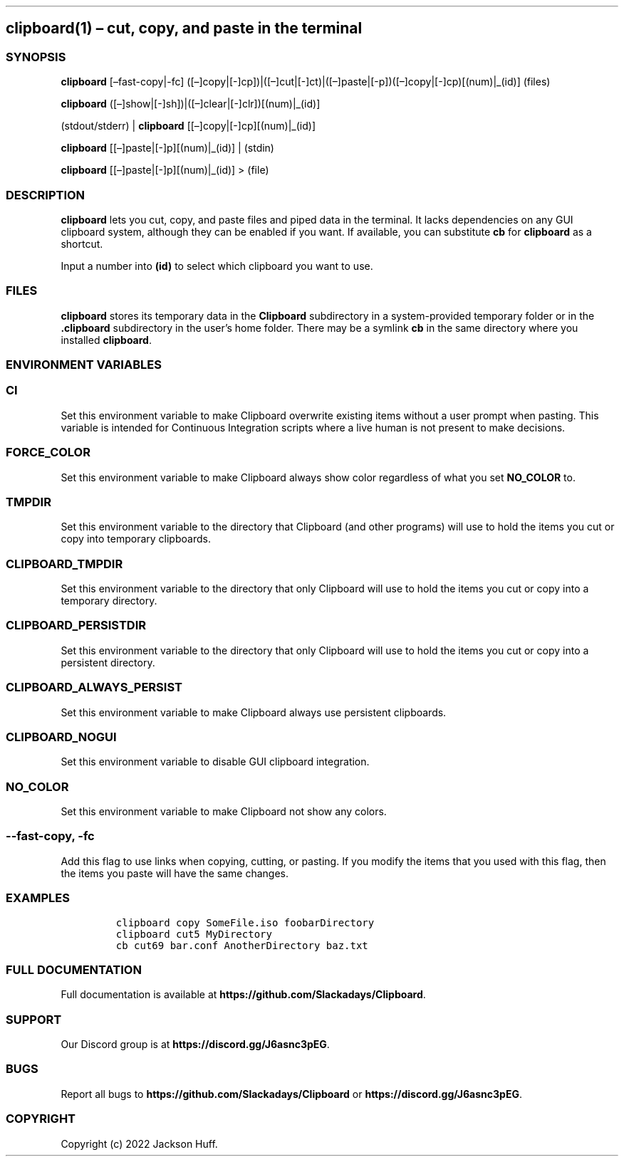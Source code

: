 .\" Automatically generated by Pandoc 2.9.2.1
.\"
.TH "" "" "" "" ""
.hy
.SH clipboard(1) \[en] cut, copy, and paste in the terminal
.SS SYNOPSIS
.PP
\f[B]clipboard\f[R] [\[en]fast-copy|-fc]
([\[en]]copy|[-]cp])|([\[en]]cut|[-]ct)|([\[en]]paste|[-p])([\[en]]copy|[-]cp)[(num)|_(id)]
(files)
.PP
\f[B]clipboard\f[R]
([\[en]]show|[-]sh])|([\[en]]clear|[-]clr])[(num)|_(id)]
.PP
(stdout/stderr) | \f[B]clipboard\f[R] [[\[en]]copy|[-]cp][(num)|_(id)]
.PP
\f[B]clipboard\f[R] [[\[en]]paste|[-]p][(num)|_(id)] | (stdin)
.PP
\f[B]clipboard\f[R] [[\[en]]paste|[-]p][(num)|_(id)] > (file)
.SS DESCRIPTION
.PP
\f[B]clipboard\f[R] lets you cut, copy, and paste files and piped data
in the terminal.
It lacks dependencies on any GUI clipboard system, although they can be
enabled if you want.
If available, you can substitute \f[B]cb\f[R] for \f[B]clipboard\f[R] as
a shortcut.
.PP
Input a number into \f[B](id)\f[R] to select which clipboard you want to
use.
.SS FILES
.PP
\f[B]clipboard\f[R] stores its temporary data in the \f[B]Clipboard\f[R]
subdirectory in a system-provided temporary folder or in the
\f[B].clipboard\f[R] subdirectory in the user\[cq]s home folder.
There may be a symlink \f[B]cb\f[R] in the same directory where you
installed \f[B]clipboard\f[R].
.SS ENVIRONMENT VARIABLES
.SS \f[B]CI\f[R]
.PP
Set this environment variable to make Clipboard overwrite existing items
without a user prompt when pasting.
This variable is intended for Continuous Integration scripts where a
live human is not present to make decisions.
.SS \f[B]FORCE_COLOR\f[R]
.PP
Set this environment variable to make Clipboard always show color
regardless of what you set \f[B]NO_COLOR\f[R] to.
.SS \f[B]TMPDIR\f[R]
.PP
Set this environment variable to the directory that Clipboard (and other
programs) will use to hold the items you cut or copy into temporary
clipboards.
.SS \f[B]CLIPBOARD_TMPDIR\f[R]
.PP
Set this environment variable to the directory that only Clipboard will
use to hold the items you cut or copy into a temporary directory.
.SS \f[B]CLIPBOARD_PERSISTDIR\f[R]
.PP
Set this environment variable to the directory that only Clipboard will
use to hold the items you cut or copy into a persistent directory.
.SS \f[B]CLIPBOARD_ALWAYS_PERSIST\f[R]
.PP
Set this environment variable to make Clipboard always use persistent
clipboards.
.SS \f[B]CLIPBOARD_NOGUI\f[R]
.PP
Set this environment variable to disable GUI clipboard integration.
.SS \f[B]NO_COLOR\f[R]
.PP
Set this environment variable to make Clipboard not show any colors.
.SS \f[B]--fast-copy\f[R], \f[B]-fc\f[R]
.PP
Add this flag to use links when copying, cutting, or pasting.
If you modify the items that you used with this flag, then the items you
paste will have the same changes.
.SS EXAMPLES
.IP
.nf
\f[C]
clipboard copy SomeFile.iso foobarDirectory
clipboard cut5 MyDirectory
cb cut69 bar.conf AnotherDirectory baz.txt
\f[R]
.fi
.SS FULL DOCUMENTATION
.PP
Full documentation is available at
\f[B]https://github.com/Slackadays/Clipboard\f[R].
.SS SUPPORT
.PP
Our Discord group is at \f[B]https://discord.gg/J6asnc3pEG\f[R].
.SS BUGS
.PP
Report all bugs to \f[B]https://github.com/Slackadays/Clipboard\f[R] or
\f[B]https://discord.gg/J6asnc3pEG\f[R].
.SS COPYRIGHT
.PP
Copyright (c) 2022 Jackson Huff.
